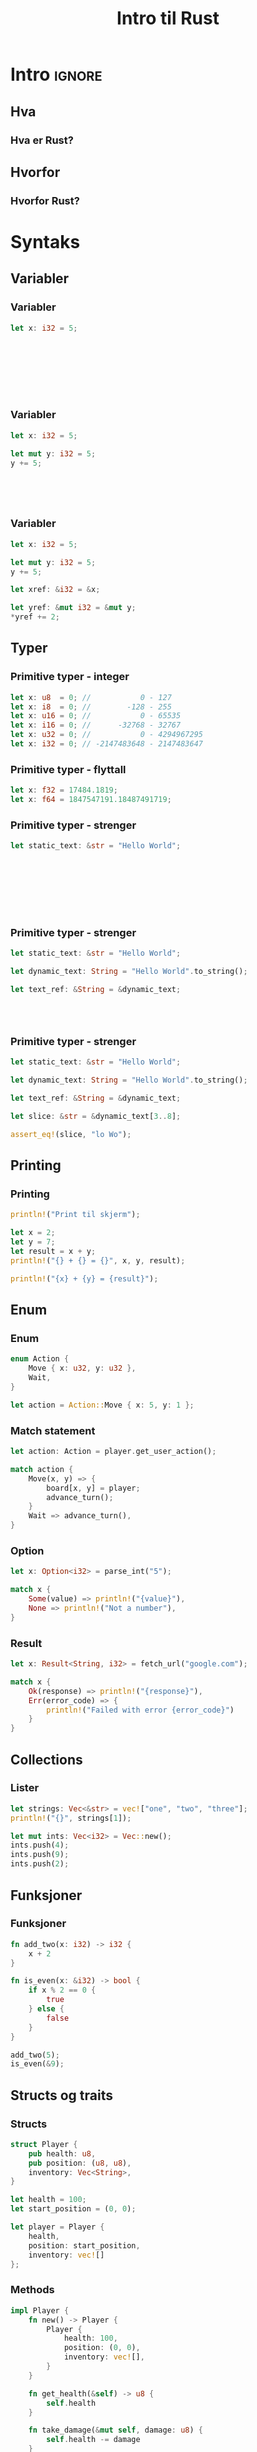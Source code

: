 #+TITLE:     Intro til Rust
#+DESCRIPTION:
#+KEYWORDS:
#+LANGUAGE:  no
#+DATE:
#+OPTIONS:   H:3 num:t toc:nil \n:nil @:t ::t |:t ^:t -:t f:t *:t <:t
#+OPTIONS:   TeX:t LaTeX:t skip:nil d:nil todo:t pri:nil tags:not-in-toc
#+INFOJS_OPT: view:nil toc:nil ltoc:t mouse:underline buttons:0 path:https://orgmode.org/org-info.js
#+EXPORT_SELECT_TAGS: export
#+EXPORT_EXCLUDE_TAGS: noexport
#+startup: beamer
#+LaTeX_CLASS: beamer
#+LaTeX_CLASS_OPTIONS: [bigger]
#+LaTeX_HEADER: \setminted{fontsize=\footnotesize}
#+COLUMNS: %40ITEM %10BEAMER_env(Env) %9BEAMER_envargs(Env Args) %4BEAMER_col(Col) %10BEAMER_extra(Extra)

* Intro :ignore:
** Hva
*** Hva er Rust?
** Hvorfor
*** Hvorfor Rust?
* Syntaks
** Variabler
*** Variabler
#+NAME: Variabel
#+BEGIN_SRC rust
let x: i32 = 5;








#+END_SRC

#+RESULTS: Variabel

*** Variabler
#+NAME: Variabel
#+BEGIN_SRC rust
let x: i32 = 5;

let mut y: i32 = 5;
y += 5;





#+END_SRC

*** Variabler
#+RESULTS: Variabel

#+NAME: Variabel
#+BEGIN_SRC rust
let x: i32 = 5;

let mut y: i32 = 5;
y += 5;

let xref: &i32 = &x;

let yref: &mut i32 = &mut y;
*yref += 2;
#+END_SRC

#+RESULTS: Variabel

** Typer
*** Primitive typer - integer
#+BEGIN_SRC rust
let x: u8  = 0; //           0 - 127
let x: i8  = 0; //        -128 - 255
let x: u16 = 0; //           0 - 65535
let x: i16 = 0; //      -32768 - 32767
let x: u32 = 0; //           0 - 4294967295
let x: i32 = 0; // -2147483648 - 2147483647
#+END_SRC

#+RESULTS:

*** Primitive typer - flyttall
#+BEGIN_SRC rust
let x: f32 = 17484.1819;
let x: f64 = 1847547191.18487491719;
#+END_SRC

#+RESULTS:

*** Primitive typer - strenger
#+BEGIN_SRC rust
let static_text: &str = "Hello World";








#+END_SRC

#+RESULTS:

*** Primitive typer - strenger
#+BEGIN_SRC rust
let static_text: &str = "Hello World";

let dynamic_text: String = "Hello World".to_string();

let text_ref: &String = &dynamic_text;




#+END_SRC

#+RESULTS:

*** Primitive typer - strenger
#+BEGIN_SRC rust
let static_text: &str = "Hello World";

let dynamic_text: String = "Hello World".to_string();

let text_ref: &String = &dynamic_text;

let slice: &str = &dynamic_text[3..8];

assert_eq!(slice, "lo Wo");
#+END_SRC

#+RESULTS:

** Printing
*** Printing
#+BEGIN_SRC rust
println!("Print til skjerm");

let x = 2;
let y = 7;
let result = x + y;
println!("{} + {} = {}", x, y, result);

println!("{x} + {y} = {result}");
#+END_SRC

#+RESULTS:
: Print til skjerm
: 2 + 7 = 9
: 2 + 7 = 9

** Enum
*** Enum
#+BEGIN_SRC rust
enum Action {
    Move { x: u32, y: u32 },
    Wait,
}

let action = Action::Move { x: 5, y: 1 };
#+END_SRC

#+RESULTS:

*** Match statement
#+BEGIN_SRC rust
let action: Action = player.get_user_action();

match action {
    Move(x, y) => {
        board[x, y] = player;
        advance_turn();
    }
    Wait => advance_turn(),
}
#+END_SRC

#+RESULTS:
: error: Could not compile `cargoHYiCf9`.

*** Option
#+BEGIN_SRC rust
let x: Option<i32> = parse_int("5");

match x {
    Some(value) => println!("{value}"),
    None => println!("Not a number"),
}
#+END_SRC

*** Result
#+BEGIN_SRC rust
let x: Result<String, i32> = fetch_url("google.com");

match x {
    Ok(response) => println!("{response}"),
    Err(error_code) => {
        println!("Failed with error {error_code}")
    }
}
#+END_SRC

#+RESULTS:
: error: Could not compile `cargosvkjSd`.

** Collections
*** Lister
#+BEGIN_SRC rust
let strings: Vec<&str> = vec!["one", "two", "three"];
println!("{}", strings[1]);

let mut ints: Vec<i32> = Vec::new();
ints.push(4);
ints.push(9);
ints.push(2);
#+END_SRC

#+RESULTS:
: two

** Funksjoner
*** Funksjoner
#+BEGIN_SRC rust
fn add_two(x: i32) -> i32 {
    x + 2
}

fn is_even(x: &i32) -> bool {
    if x % 2 == 0 {
        true
    } else {
        false
    }
}

add_two(5);
is_even(&9);
#+END_SRC

#+RESULTS:

** Structs og traits
*** Structs
#+NAME: player_struct
#+BEGIN_SRC rust
struct Player {
    pub health: u8,
    pub position: (u8, u8),
    inventory: Vec<String>,
}

#+END_SRC

#+BEGIN_SRC rust :include '(player_struct)
let health = 100;
let start_position = (0, 0);

let player = Player {
    health,
    position: start_position,
    inventory: vec![]
};
#+END_SRC

#+RESULTS:

*** Methods
#+NAME: player_impl
#+BEGIN_SRC rust :include '(player_struct)
impl Player {
    fn new() -> Player {
        Player {
            health: 100,
            position: (0, 0),
            inventory: vec![],
        }
    }

    fn get_health(&self) -> u8 {
        self.health
    }

    fn take_damage(&mut self, damage: u8) {
        self.health -= damage
    }
}
#+END_SRC

#+RESULTS:

*** Traits
#+BEGIN_SRC rust :include '(player_struct)
trait Movable {
    fn move_to(&mut self, x: u8, y: u8);
}

impl Movable for Player {
    fn move_to(&mut self, x: u8, y: u8) {
        self.position = (x, y)
    }
}
#+END_SRC

#+RESULTS:

** Ownership
*** Ownership
#+BEGIN_SRC rust :include '(player_struct player_impl)
let player = Player::new();
let player2 = player;

println!("{}", player.health);
#+END_SRC

#+RESULTS:
: 5

*** Ownership
#+BEGIN_SRC rust :include '(player_struct player_impl)
fn mystery(player: Player) {
    ...
}

let player = Player::new();
mystery(player);

println!("{}", player.health);
#+END_SRC

#+RESULTS:
: 5

*** Ownership
#+NAME: player_copyable
#+BEGIN_SRC rust
#[derive(Clone)]
struct Player {
    pub health: u8,
    pub position: (u8, u8),
    inventory: Vec<String>,
}
#+END_SRC

#+RESULTS: player_copyable

#+BEGIN_SRC rust :include '(player_copyable player_impl)
let player = Player::new();
let player2 = player.clone();

println!("{}", player.health);
#+END_SRC

#+RESULTS:
: 100

*** Borrowing
#+BEGIN_SRC rust
let mut x = 5;
let xref = &x;
let xmutref = &mut x;

println!("{xref}");
#+END_SRC

#+RESULTS:
: error: Could not compile `cargoJKDS1V`.

*** Borrowing
#+BEGIN_SRC rust
let mut x = 5;

if x == 7 {
    let xmutref = &mut x;
}

let xref = &x;
#+END_SRC

#+RESULTS:
: error: Could not compile `cargoJKDS1V`.

** Generics
*** Generics
#+BEGIN_SRC rust
fn last<T>(list: &mut Vec<T>) -> Option<T> {
    list.pop()
}
#+END_SRC

#+RESULTS:

*** Generics
#+BEGIN_SRC rust
use std::ops::Add;

fn plus<T: Add>(a: T, b: T) -> T::Output {
    a + b
}
#+END_SRC

#+RESULTS:

*** Generics
#+BEGIN_SRC rust
use std::ops::Add;
use std::ops::Mul;

fn plus_multiply<A, B, C>(a: A, b: B, c: C) -> A::Output
    where A: Add<B::Output>,
          B: Mul<C>,
{
    a + (b * c)
}

#+END_SRC

#+RESULTS:

*** Lifetimes
#+NAME: lifetime_max
#+BEGIN_SRC rust
fn max(first: &i32, second: &i32) -> &i32 {
    if first >= second {
        first
    } else {
        second
    }
}
#+END_SRC

*** Lifetimes
#+BEGIN_SRC rust :include '(lifetime_max)
let mut largest: &i32 = &0;

if something {
    let x = fetch();
    let y = fetch();
    largest = max(&x, &y);
}

do_something(largest);
#+END_SRC

#+RESULTS:
: error: Could not compile `cargonze0bF`.

*** Lifetimes
#+BEGIN_SRC rust
fn max<'a>(first: &'a i32, second: &'a i32) -> &'a i32 {
    if first >= second {
        first
    } else {
        second
    }
}
#+END_SRC

#+RESULTS:

** Iterators
*** Iterators
#+BEGIN_SRC rust
let list = vec![1, 2, 3];

for x in &list {
    println!("{}", x);
}

list.iter().for_each(|x| {
    println!("{}", x);
});

list.into_iter().for_each(|x| {
    println!("{}", x);
});
#+END_SRC

#+RESULTS:
: 1
: 2
: 3
: 1
: 2
: 3
: 1
: 2
: 3

*** Iterators - chaining
#+BEGIN_SRC rust
use std::collections::HashMap;

let map: HashMap<i32, i32> = vec![1, 2, 3, 4].into_iter()
    .filter(|x| {
        x % 2 == 0
    }).map(|x| {
        (x, x*x)
    }).collect();
#+END_SRC

#+RESULTS:

* Utviklingsmiljø
** Installasjon
*** Installasjon - Rustup
#+BEGIN_SRC sh
# https://rutup.rs

rustup toolchain install stable
#+END_SRC
** Cargo
*** Cargo
#+BEGIN_SRC sh
cargo new repo
cd repo

cargo add serde
cargo run
cargo test

#+END_SRC
* Oppgaver
** Oppgaver
*** Oppgaver
https://github.com/kalkins/rust-intro.git
